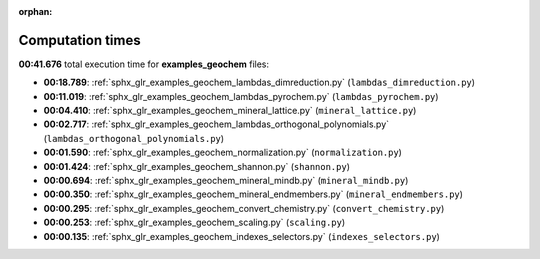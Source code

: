 
:orphan:

.. _sphx_glr_examples_geochem_sg_execution_times:

Computation times
=================
**00:41.676** total execution time for **examples_geochem** files:

- **00:18.789**: :ref:`sphx_glr_examples_geochem_lambdas_dimreduction.py` (``lambdas_dimreduction.py``)
- **00:11.019**: :ref:`sphx_glr_examples_geochem_lambdas_pyrochem.py` (``lambdas_pyrochem.py``)
- **00:04.410**: :ref:`sphx_glr_examples_geochem_mineral_lattice.py` (``mineral_lattice.py``)
- **00:02.717**: :ref:`sphx_glr_examples_geochem_lambdas_orthogonal_polynomials.py` (``lambdas_orthogonal_polynomials.py``)
- **00:01.590**: :ref:`sphx_glr_examples_geochem_normalization.py` (``normalization.py``)
- **00:01.424**: :ref:`sphx_glr_examples_geochem_shannon.py` (``shannon.py``)
- **00:00.694**: :ref:`sphx_glr_examples_geochem_mineral_mindb.py` (``mineral_mindb.py``)
- **00:00.350**: :ref:`sphx_glr_examples_geochem_mineral_endmembers.py` (``mineral_endmembers.py``)
- **00:00.295**: :ref:`sphx_glr_examples_geochem_convert_chemistry.py` (``convert_chemistry.py``)
- **00:00.253**: :ref:`sphx_glr_examples_geochem_scaling.py` (``scaling.py``)
- **00:00.135**: :ref:`sphx_glr_examples_geochem_indexes_selectors.py` (``indexes_selectors.py``)
